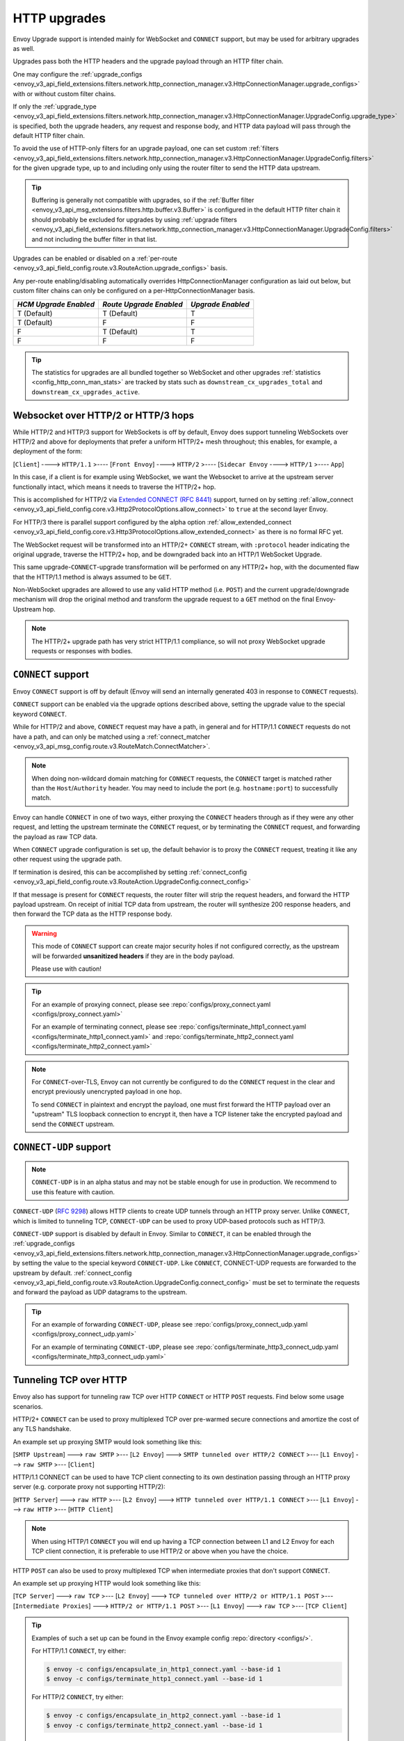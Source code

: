 .. _arch_overview_upgrades:

HTTP upgrades
=============

Envoy Upgrade support is intended mainly for WebSocket and ``CONNECT`` support, but may be used for
arbitrary upgrades as well.

Upgrades pass both the HTTP headers and the upgrade payload through an HTTP filter chain.

One may configure the :ref:`upgrade_configs <envoy_v3_api_field_extensions.filters.network.http_connection_manager.v3.HttpConnectionManager.upgrade_configs>`
with or without custom filter chains.

If only the :ref:`upgrade_type <envoy_v3_api_field_extensions.filters.network.http_connection_manager.v3.HttpConnectionManager.UpgradeConfig.upgrade_type>`
is specified, both the upgrade headers, any request and response body, and HTTP data payload will
pass through the default HTTP filter chain.

To avoid the use of HTTP-only filters for an upgrade payload, one can set custom
:ref:`filters <envoy_v3_api_field_extensions.filters.network.http_connection_manager.v3.HttpConnectionManager.UpgradeConfig.filters>`
for the given upgrade type, up to and including only using the router filter to send the HTTP
data upstream.

.. tip::
   Buffering is generally not compatible with upgrades, so if the
   :ref:`Buffer filter <envoy_v3_api_msg_extensions.filters.http.buffer.v3.Buffer>` is configured in
   the default HTTP filter chain it should probably be excluded for upgrades by using
   :ref:`upgrade filters <envoy_v3_api_field_extensions.filters.network.http_connection_manager.v3.HttpConnectionManager.UpgradeConfig.filters>`
   and not including the buffer filter in that list.

Upgrades can be enabled or disabled on a :ref:`per-route <envoy_v3_api_field_config.route.v3.RouteAction.upgrade_configs>` basis.

Any per-route enabling/disabling automatically overrides HttpConnectionManager configuration as
laid out below, but custom filter chains can only be configured on a per-HttpConnectionManager basis.

+-----------------------+-------------------------+-------------------+
| *HCM Upgrade Enabled* | *Route Upgrade Enabled* | *Upgrade Enabled* |
+=======================+=========================+===================+
| T (Default)           | T (Default)             | T                 |
+-----------------------+-------------------------+-------------------+
| T (Default)           | F                       | F                 |
+-----------------------+-------------------------+-------------------+
| F                     | T (Default)             | T                 |
+-----------------------+-------------------------+-------------------+
| F                     | F                       | F                 |
+-----------------------+-------------------------+-------------------+

.. tip::

   The statistics for upgrades are all bundled together so WebSocket and other upgrades
   :ref:`statistics <config_http_conn_man_stats>` are tracked by stats such as
   ``downstream_cx_upgrades_total`` and ``downstream_cx_upgrades_active``.

Websocket over HTTP/2 or HTTP/3 hops
^^^^^^^^^^^^^^^^^^^^^^^^^^^^^^^^^^^^

While HTTP/2 and HTTP/3 support for WebSockets is off by default, Envoy does support tunneling WebSockets over
HTTP/2 and above for deployments that prefer a uniform HTTP/2+ mesh throughout; this enables, for example,
a deployment of the form:

[``Client``] ----> ``HTTP/1.1`` >---- [``Front Envoy``] ----> ``HTTP/2`` >---- [``Sidecar Envoy`` ----> ``HTTP/1``  >---- ``App``]

In this case, if a client is for example using WebSocket, we want the Websocket to arrive at the
upstream server functionally intact, which means it needs to traverse the HTTP/2+ hop.

This is accomplished for HTTP/2 via `Extended CONNECT (RFC 8441) <https://tools.ietf.org/html/rfc8441>`_ support,
turned on by setting :ref:`allow_connect <envoy_v3_api_field_config.core.v3.Http2ProtocolOptions.allow_connect>`
to ``true`` at the second layer Envoy.

For HTTP/3 there is parallel support configured by the alpha option
:ref:`allow_extended_connect <envoy_v3_api_field_config.core.v3.Http3ProtocolOptions.allow_extended_connect>` as
there is no formal RFC yet.

The WebSocket request will be transformed into an HTTP/2+ ``CONNECT`` stream, with ``:protocol`` header
indicating the original upgrade, traverse the HTTP/2+ hop, and be downgraded back into an HTTP/1
WebSocket Upgrade.

This same upgrade-``CONNECT``-upgrade transformation will be performed on any
HTTP/2+ hop, with the documented flaw that the HTTP/1.1 method is always assumed to be ``GET``.

Non-WebSocket upgrades are allowed to use any valid HTTP method (i.e. ``POST``) and the current
upgrade/downgrade mechanism will drop the original method and transform the upgrade request to
a ``GET`` method on the final Envoy-Upstream hop.

.. note::
   The  HTTP/2+ upgrade path has very strict HTTP/1.1 compliance, so will not proxy WebSocket
   upgrade requests or responses with bodies.

``CONNECT`` support
^^^^^^^^^^^^^^^^^^^

Envoy ``CONNECT`` support is off by default (Envoy will send an internally generated 403 in response to
``CONNECT`` requests).

``CONNECT`` support can be enabled via the upgrade options described above, setting
the upgrade value to the special keyword ``CONNECT``.

While for HTTP/2 and above, ``CONNECT`` request may have a path, in general and for HTTP/1.1 ``CONNECT`` requests do
not have a path, and can only be matched using a
:ref:`connect_matcher <envoy_v3_api_msg_config.route.v3.RouteMatch.ConnectMatcher>`.

.. note::
   When doing non-wildcard domain matching for ``CONNECT`` requests, the ``CONNECT`` target is matched
   rather than the ``Host``/``Authority`` header. You may need to include the port (e.g. ``hostname:port``) to
   successfully match.

Envoy can handle ``CONNECT`` in one of two ways, either proxying the ``CONNECT`` headers through as if they
were any other request, and letting the upstream terminate the ``CONNECT`` request, or by terminating the
``CONNECT`` request, and forwarding the payload as raw TCP data.

When ``CONNECT`` upgrade configuration is set up, the default behavior is to proxy the ``CONNECT``
request, treating it like any other request using the upgrade path.

If termination is desired, this can be accomplished by setting
:ref:`connect_config <envoy_v3_api_field_config.route.v3.RouteAction.UpgradeConfig.connect_config>`

If that message is present for ``CONNECT`` requests, the router filter will strip the request headers,
and forward the HTTP payload upstream. On receipt of initial TCP data from upstream, the router
will synthesize 200 response headers, and then forward the TCP data as the HTTP response body.

.. warning::
  This mode of ``CONNECT`` support can create major security holes if not configured correctly, as the upstream
  will be forwarded **unsanitized headers** if they are in the body payload.

  Please use with caution!

.. tip::
   For an example of proxying connect, please see :repo:`configs/proxy_connect.yaml <configs/proxy_connect.yaml>`

   For an example of terminating connect, please see :repo:`configs/terminate_http1_connect.yaml <configs/terminate_http1_connect.yaml>`
   and :repo:`configs/terminate_http2_connect.yaml <configs/terminate_http2_connect.yaml>`

.. note::
   For ``CONNECT``-over-TLS, Envoy can not currently be configured to do the ``CONNECT`` request in the clear
   and encrypt previously unencrypted payload in one hop.

   To send ``CONNECT`` in plaintext and encrypt the payload, one must first forward the HTTP payload over an
   "upstream" TLS loopback connection to encrypt it, then have a TCP listener take the encrypted payload and
   send the ``CONNECT`` upstream.

``CONNECT-UDP`` support
^^^^^^^^^^^^^^^^^^^^^^^
.. note::
   ``CONNECT-UDP`` is in an alpha status and may not be stable enough for use in production.
   We recommend to use this feature with caution.

``CONNECT-UDP`` (`RFC 9298 <https://datatracker.ietf.org/doc/html/rfc9298>`_) allows HTTP clients
to create UDP tunnels through an HTTP proxy server. Unlike ``CONNECT``, which is limited to
tunneling TCP, ``CONNECT-UDP`` can be used to proxy UDP-based protocols such as HTTP/3.

``CONNECT-UDP`` support is disabled by default in Envoy. Similar to ``CONNECT``, it can be enabled
through the :ref:`upgrade_configs <envoy_v3_api_field_extensions.filters.network.http_connection_manager.v3.HttpConnectionManager.upgrade_configs>`
by setting the value to the special keyword ``CONNECT-UDP``. Like ``CONNECT``, CONNECT-UDP requests
are forwarded to the upstream by default.
:ref:`connect_config <envoy_v3_api_field_config.route.v3.RouteAction.UpgradeConfig.connect_config>`
must be set to terminate the requests and forward the payload as UDP datagrams to the upstream.

.. tip::
   For an example of forwarding ``CONNECT-UDP``, please see
   :repo:`configs/proxy_connect_udp.yaml <configs/proxy_connect_udp.yaml>`

   For an example of terminating ``CONNECT-UDP``, please see
   :repo:`configs/terminate_http3_connect_udp.yaml <configs/terminate_http3_connect_udp.yaml>`

.. _tunneling-tcp-over-http:

Tunneling TCP over HTTP
^^^^^^^^^^^^^^^^^^^^^^^
Envoy also has support for tunneling raw TCP over HTTP ``CONNECT`` or HTTP ``POST`` requests. Find
below some usage scenarios.

HTTP/2+ ``CONNECT`` can be used to proxy multiplexed TCP over pre-warmed secure connections and amortize
the cost of any TLS handshake.

An example set up proxying SMTP would look something like this:

[``SMTP Upstream``] ---> ``raw SMTP`` >--- [``L2 Envoy``]  ---> ``SMTP tunneled over HTTP/2 CONNECT`` >--- [``L1 Envoy``]  ---> ``raw SMTP``  >--- [``Client``]

HTTP/1.1 CONNECT can be used to have TCP client connecting to its own
destination passing through an HTTP proxy server (e.g. corporate proxy not
supporting HTTP/2):

[``HTTP Server``] ---> ``raw HTTP`` >--- [``L2 Envoy``]  ---> ``HTTP tunneled over HTTP/1.1 CONNECT`` >--- [``L1 Envoy``]  ---> ``raw HTTP`` >--- [``HTTP Client``]

.. note::
   When using HTTP/1 ``CONNECT`` you will end up having a TCP connection
   between L1 and L2 Envoy for each TCP client connection, it is preferable to use
   HTTP/2 or above when you have the choice.

HTTP ``POST`` can also be used to proxy multiplexed TCP when intermediate proxies that don't support
``CONNECT``.

An example set up proxying HTTP would look something like this:

[``TCP Server``] ---> ``raw TCP`` >--- [``L2 Envoy``]  ---> ``TCP tunneled over HTTP/2 or HTTP/1.1 POST`` >--- [``Intermediate Proxies``] ---> ``HTTP/2 or HTTP/1.1 POST`` >--- [``L1 Envoy``]  ---> ``raw TCP``  >--- [``TCP Client``]

.. tip::
   Examples of such a set up can be found in the Envoy example config :repo:`directory <configs/>`.

   For HTTP/1.1 ``CONNECT``, try either:

   .. code-block:: console

      $ envoy -c configs/encapsulate_in_http1_connect.yaml --base-id 1
      $ envoy -c configs/terminate_http1_connect.yaml --base-id 1


   For HTTP/2 ``CONNECT``, try either:

   .. code-block:: console

      $ envoy -c configs/encapsulate_in_http2_connect.yaml --base-id 1
      $ envoy -c configs/terminate_http2_connect.yaml --base-id 1


   For HTTP/2 ``POST``, try either:

   .. code-block:: console

      $ envoy -c configs/encapsulate_in_http2_post.yaml --base-id 1
      $ envoy -c configs/terminate_http2_post.yaml --base-id 1

   In all cases you will be running a first Envoy listening for TCP traffic on port 10000 and
   encapsulating it in an HTTP ``CONNECT`` or HTTP ``POST`` request, and a second one listening on 10001,
   stripping the ``CONNECT`` headers (not needed for ``POST`` request), and forwarding the original TCP
   upstream, in this case to google.com.

Envoy waits for the HTTP tunnel to be established (i.e. a successful response to the ``CONNECT`` request is received),
before starting to stream the downstream TCP data to the upstream.

If you want to decapsulate a ``CONNECT`` request and also do HTTP processing on the decapsulated payload, the easiest way
to accomplish it is to use :ref:`internal listeners <config_internal_listener>`.

